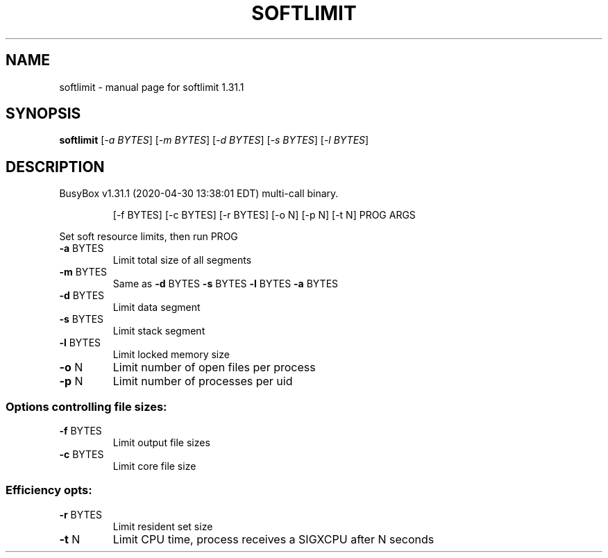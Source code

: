 .\" DO NOT MODIFY THIS FILE!  It was generated by help2man 1.47.8.
.TH SOFTLIMIT "1" "April 2020" "Fidelix 1.0" "User Commands"
.SH NAME
softlimit \- manual page for softlimit 1.31.1
.SH SYNOPSIS
.B softlimit
[\fI\,-a BYTES\/\fR] [\fI\,-m BYTES\/\fR] [\fI\,-d BYTES\/\fR] [\fI\,-s BYTES\/\fR] [\fI\,-l BYTES\/\fR]
.SH DESCRIPTION
BusyBox v1.31.1 (2020\-04\-30 13:38:01 EDT) multi\-call binary.
.IP
[\-f BYTES] [\-c BYTES] [\-r BYTES] [\-o N] [\-p N] [\-t N]
PROG ARGS
.PP
Set soft resource limits, then run PROG
.TP
\fB\-a\fR BYTES
Limit total size of all segments
.TP
\fB\-m\fR BYTES
Same as \fB\-d\fR BYTES \fB\-s\fR BYTES \fB\-l\fR BYTES \fB\-a\fR BYTES
.TP
\fB\-d\fR BYTES
Limit data segment
.TP
\fB\-s\fR BYTES
Limit stack segment
.TP
\fB\-l\fR BYTES
Limit locked memory size
.TP
\fB\-o\fR N
Limit number of open files per process
.TP
\fB\-p\fR N
Limit number of processes per uid
.SS "Options controlling file sizes:"
.TP
\fB\-f\fR BYTES
Limit output file sizes
.TP
\fB\-c\fR BYTES
Limit core file size
.SS "Efficiency opts:"
.TP
\fB\-r\fR BYTES
Limit resident set size
.TP
\fB\-t\fR N
Limit CPU time, process receives
a SIGXCPU after N seconds
